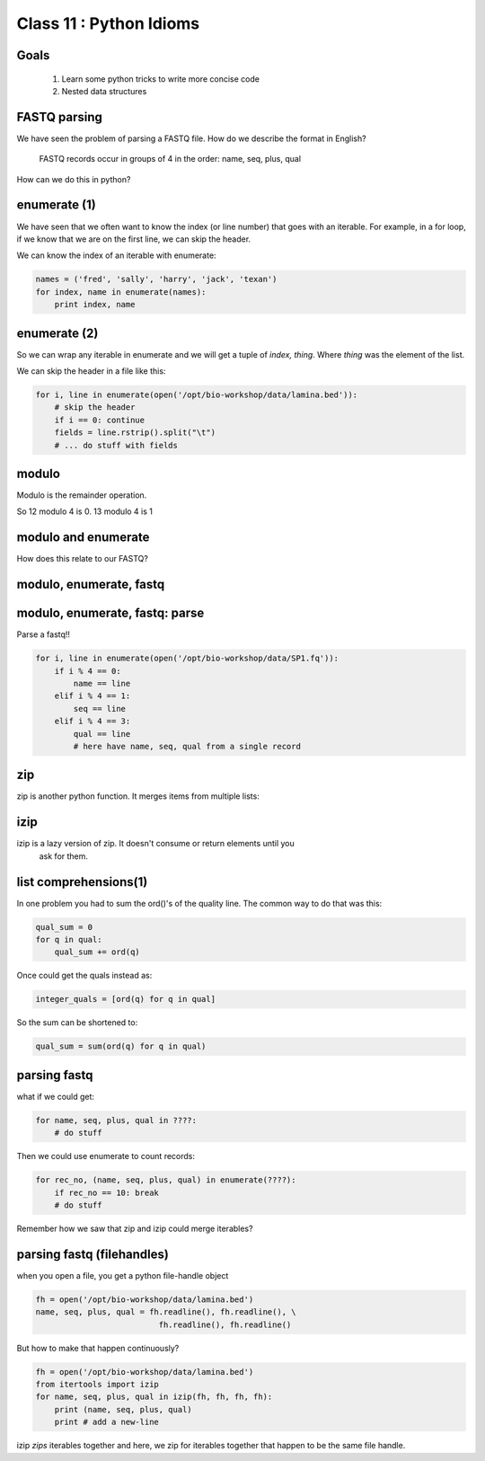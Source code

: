 ************************
Class 11 : Python Idioms
************************

Goals
=====

 #. Learn some python tricks to write more concise code
 #. Nested data structures

FASTQ parsing
=============

We have seen the problem of parsing a FASTQ file.
How do we describe the format in English?

   FASTQ records occur in groups of 4 in the order: name, seq, plus, qual

How can we do this in python?


enumerate (1)
=============

We have seen that we often want to know the index (or line number)
that goes with an iterable. For example, in a for loop, if we know
that we are on the first line, we can skip the header.

We can know the index of an iterable with enumerate:

.. code-block:: python

    names = ('fred', 'sally', 'harry', 'jack', 'texan')
    for index, name in enumerate(names):
        print index, name

enumerate (2)
=============

So we can wrap any iterable in enumerate and we will get a tuple of
`index, thing`. Where `thing` was the element of the list.

We can skip the header in a file like this:

.. code-block:: python

    for i, line in enumerate(open('/opt/bio-workshop/data/lamina.bed')):
        # skip the header
        if i == 0: continue
        fields = line.rstrip().split("\t")
        # ... do stuff with fields


modulo
======

Modulo is the remainder operation.

So 12 modulo 4 is 0. 13 modulo 4 is 1

.. ipython::

    In [1]: 12 % 4
    Out[1]: 0

    In [2]: 13 % 4
    Out[2]: 1

modulo and enumerate
====================

.. ipython::

    In [1]: for i in range(12):
       ...:     print i, i % 4
       ...:     
    0 0
    1 1
    2 2
    3 3
    4 0
    5 1
    6 2
    7 3
    8 0
    9 1
    10 2
    11 3

How does this relate to our FASTQ?

modulo, enumerate, fastq
========================

.. ipython

    In [1]: for i, line in enumerate(open('misc/data/SP1.fq')):
       ...:     print i, i % 4, line.strip()
       ...:     if i > 8: break
       ...:     
    0 0 @cluster_2:UMI_ATTCCG
    1 1 TTTCCGGGGCACATAATCTTCAGCCGGGCGC
    2 2 +
    3 3 9C;=;=<9@4868>9:67AA<9>65<=>591
    4 0 @cluster_8:UMI_CTTTGA
    5 1 TATCCTTGCAATACTCTCCGAACGGGAGAGC
    6 2 +
    7 3 1/04.72,(003,-2-22+00-12./.-.4-
    8 0 @cluster_12:UMI_GGTCAA
    9 1 GCAGTTTAAGATCATTTTATTGAAGAGCAAG


modulo, enumerate, fastq: parse
===============================

Parse a fastq!!

.. code-block:: python

    for i, line in enumerate(open('/opt/bio-workshop/data/SP1.fq')):
        if i % 4 == 0:
            name == line
        elif i % 4 == 1:
            seq == line
        elif i % 4 == 3:
            qual == line
            # here have name, seq, qual from a single record

zip
===

zip is another python function. It merges items from multiple lists:

.. ipython:: 

    In [2]: a = range(5)

    In [3]: b = "abcde"

    In [4]: zip(a, b)
    Out[4]: [(0, 'a'), (1, 'b'), (2, 'c'), (3, 'd'), (4, 'e')]

    In [5]: c = [dict(), [], None, "hello", "world"]

    In [6]: zip(a, b, c)
    Out[6]: 
    [(0, 'a', {}),
     (1, 'b', []),
     (2, 'c', None),
     (3, 'd', 'hello'),
     (4, 'e', 'world')]

    
izip
====

izip is a lazy version of zip. It doesn't consume or return elements until you
 ask for them.

.. ipython::

    In [10]: from itertools import izip

    In [11]: izip(a, b, c)
    Out[11]: <itertools.izip at 0x2799d88>

    In [12]: for item_a, item_b, item_c in izip(a, b, c):
       ....:     print item_a, item_b, item_c
       ....:     
    0 a {}
    1 b []
    2 c None
    3 d hello
    4 e world



list comprehensions(1)
======================

In one problem you had to sum the ord()'s of the quality line.
The common way to do that was this:

.. code-block:: python

    qual_sum = 0
    for q in qual:
        qual_sum += ord(q)

Once could get the quals instead as:

.. code-block:: python

    integer_quals = [ord(q) for q in qual]

So the sum can be shortened to:

.. code-block:: python

    qual_sum = sum(ord(q) for q in qual)

parsing fastq
=============

what if we could get:

.. code-block:: python

    for name, seq, plus, qual in ????:
        # do stuff

Then we could use enumerate to count records:

.. code-block:: python

    for rec_no, (name, seq, plus, qual) in enumerate(????):
        if rec_no == 10: break
        # do stuff

Remember how we saw that zip and izip could merge iterables?

parsing fastq (filehandles)
===========================

when you open a file, you get a python file-handle object


.. code-block:: python

    fh = open('/opt/bio-workshop/data/lamina.bed')
    name, seq, plus, qual = fh.readline(), fh.readline(), \
                              fh.readline(), fh.readline()

But how to make that happen continuously?

.. code-block:: python

    fh = open('/opt/bio-workshop/data/lamina.bed')
    from itertools import izip
    for name, seq, plus, qual in izip(fh, fh, fh, fh):
        print (name, seq, plus, qual)
        print # add a new-line

izip *zips* iterables together and here, we zip for iterables together
that happen to be the same file handle.

.. raw:: pdf

    PageBreak
